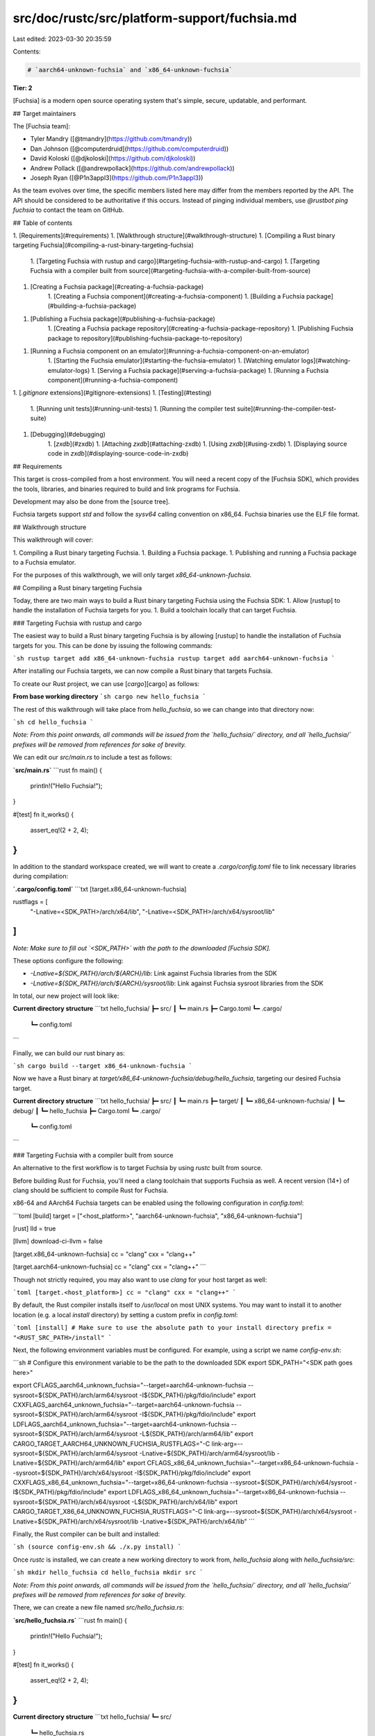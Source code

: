 src/doc/rustc/src/platform-support/fuchsia.md
=============================================

Last edited: 2023-03-30 20:35:59

Contents:

.. code-block:: md

    # `aarch64-unknown-fuchsia` and `x86_64-unknown-fuchsia`

**Tier: 2**

[Fuchsia] is a modern open source operating system that's simple, secure,
updatable, and performant.

## Target maintainers

The [Fuchsia team]:

- Tyler Mandry ([@tmandry](https://github.com/tmandry))
- Dan Johnson ([@computerdruid](https://github.com/computerdruid))
- David Koloski ([@djkoloski](https://github.com/djkoloski))
- Andrew Pollack ([@andrewpollack](https://github.com/andrewpollack))
- Joseph Ryan ([@P1n3appl3](https://github.com/P1n3appl3))

As the team evolves over time, the specific members listed here may differ from
the members reported by the API. The API should be considered to be
authoritative if this occurs. Instead of pinging individual members, use
`@rustbot ping fuchsia` to contact the team on GitHub.

## Table of contents

1. [Requirements](#requirements)
1. [Walkthrough structure](#walkthrough-structure)
1. [Compiling a Rust binary targeting Fuchsia](#compiling-a-rust-binary-targeting-fuchsia)
    1. [Targeting Fuchsia with rustup and cargo](#targeting-fuchsia-with-rustup-and-cargo)
    1. [Targeting Fuchsia with a compiler built from source](#targeting-fuchsia-with-a-compiler-built-from-source)
1. [Creating a Fuchsia package](#creating-a-fuchsia-package)
    1. [Creating a Fuchsia component](#creating-a-fuchsia-component)
    1. [Building a Fuchsia package](#building-a-fuchsia-package)
1. [Publishing a Fuchsia package](#publishing-a-fuchsia-package)
    1. [Creating a Fuchsia package repository](#creating-a-fuchsia-package-repository)
    1. [Publishing Fuchsia package to repository](#publishing-fuchsia-package-to-repository)
1. [Running a Fuchsia component on an emulator](#running-a-fuchsia-component-on-an-emulator)
    1. [Starting the Fuchsia emulator](#starting-the-fuchsia-emulator)
    1. [Watching emulator logs](#watching-emulator-logs)
    1. [Serving a Fuchsia package](#serving-a-fuchsia-package)
    1. [Running a Fuchsia component](#running-a-fuchsia-component)
1. [`.gitignore` extensions](#gitignore-extensions)
1. [Testing](#testing)
    1. [Running unit tests](#running-unit-tests)
    1. [Running the compiler test suite](#running-the-compiler-test-suite)
1. [Debugging](#debugging)
    1. [`zxdb`](#zxdb)
    1. [Attaching `zxdb`](#attaching-zxdb)
    1. [Using `zxdb`](#using-zxdb)
    1. [Displaying source code in `zxdb`](#displaying-source-code-in-zxdb)

## Requirements

This target is cross-compiled from a host environment. You will need a recent
copy of the [Fuchsia SDK], which provides the tools, libraries, and binaries
required to build and link programs for Fuchsia.

Development may also be done from the [source tree].

Fuchsia targets support `std` and follow the `sysv64` calling convention on
x86_64. Fuchsia binaries use the ELF file format.

## Walkthrough structure

This walkthrough will cover:

1. Compiling a Rust binary targeting Fuchsia.
1. Building a Fuchsia package.
1. Publishing and running a Fuchsia package to a Fuchsia emulator.

For the purposes of this walkthrough, we will only target `x86_64-unknown-fuchsia`.

## Compiling a Rust binary targeting Fuchsia

Today, there are two main ways to build a Rust binary targeting Fuchsia
using the Fuchsia SDK:
1. Allow [rustup] to handle the installation of Fuchsia targets for you.
1. Build a toolchain locally that can target Fuchsia.

### Targeting Fuchsia with rustup and cargo

The easiest way to build a Rust binary targeting Fuchsia is by allowing [rustup]
to handle the installation of Fuchsia targets for you. This can be done by issuing
the following commands:

```sh
rustup target add x86_64-unknown-fuchsia
rustup target add aarch64-unknown-fuchsia
```

After installing our Fuchsia targets, we can now compile a Rust binary that targets
Fuchsia.

To create our Rust project, we can use [`cargo`][cargo] as follows:

**From base working directory**
```sh
cargo new hello_fuchsia
```

The rest of this walkthrough will take place from `hello_fuchsia`, so we can
change into that directory now:

```sh
cd hello_fuchsia
```

*Note: From this point onwards, all commands will be issued from the `hello_fuchsia/`
directory, and all `hello_fuchsia/` prefixes will be removed from references for sake of brevity.*

We can edit our `src/main.rs` to include a test as follows:

**`src/main.rs`**
```rust
fn main() {
    println!("Hello Fuchsia!");
}

#[test]
fn it_works() {
    assert_eq!(2 + 2, 4);
}
```

In addition to the standard workspace created, we will want to create a
`.cargo/config.toml` file to link necessary libraries
during compilation:

**`.cargo/config.toml`**
```txt
[target.x86_64-unknown-fuchsia]

rustflags = [
    "-Lnative=<SDK_PATH>/arch/x64/lib",
    "-Lnative=<SDK_PATH>/arch/x64/sysroot/lib"
]
```

*Note: Make sure to fill out `<SDK_PATH>` with the path to the downloaded [Fuchsia SDK].*

These options configure the following:

* `-Lnative=${SDK_PATH}/arch/${ARCH}/lib`: Link against Fuchsia libraries from
  the SDK
* `-Lnative=${SDK_PATH}/arch/${ARCH}/sysroot/lib`: Link against Fuchsia sysroot
  libraries from the SDK

In total, our new project will look like:

**Current directory structure**
```txt
hello_fuchsia/
┣━ src/
┃  ┗━ main.rs
┣━ Cargo.toml
┗━ .cargo/
   ┗━ config.toml
```

Finally, we can build our rust binary as:

```sh
cargo build --target x86_64-unknown-fuchsia
```

Now we have a Rust binary at `target/x86_64-unknown-fuchsia/debug/hello_fuchsia`,
targeting our desired Fuchsia target.

**Current directory structure**
```txt
hello_fuchsia/
┣━ src/
┃  ┗━ main.rs
┣━ target/
┃  ┗━ x86_64-unknown-fuchsia/
┃     ┗━ debug/
┃        ┗━ hello_fuchsia
┣━ Cargo.toml
┗━ .cargo/
   ┗━ config.toml
```

### Targeting Fuchsia with a compiler built from source

An alternative to the first workflow is to target Fuchsia by using
`rustc` built from source.

Before building Rust for Fuchsia, you'll need a clang toolchain that supports
Fuchsia as well. A recent version (14+) of clang should be sufficient to compile
Rust for Fuchsia.

x86-64 and AArch64 Fuchsia targets can be enabled using the following
configuration in `config.toml`:

```toml
[build]
target = ["<host_platform>", "aarch64-unknown-fuchsia", "x86_64-unknown-fuchsia"]

[rust]
lld = true

[llvm]
download-ci-llvm = false

[target.x86_64-unknown-fuchsia]
cc = "clang"
cxx = "clang++"

[target.aarch64-unknown-fuchsia]
cc = "clang"
cxx = "clang++"
```

Though not strictly required, you may also want to use `clang` for your host
target as well:

```toml
[target.<host_platform>]
cc = "clang"
cxx = "clang++"
```

By default, the Rust compiler installs itself to `/usr/local` on most UNIX
systems. You may want to install it to another location (e.g. a local `install`
directory) by setting a custom prefix in `config.toml`:

```toml
[install]
# Make sure to use the absolute path to your install directory
prefix = "<RUST_SRC_PATH>/install"
```

Next, the following environment variables must be configured. For example, using
a script we name `config-env.sh`:

```sh
# Configure this environment variable to be the path to the downloaded SDK
export SDK_PATH="<SDK path goes here>"

export CFLAGS_aarch64_unknown_fuchsia="--target=aarch64-unknown-fuchsia --sysroot=${SDK_PATH}/arch/arm64/sysroot -I${SDK_PATH}/pkg/fdio/include"
export CXXFLAGS_aarch64_unknown_fuchsia="--target=aarch64-unknown-fuchsia --sysroot=${SDK_PATH}/arch/arm64/sysroot -I${SDK_PATH}/pkg/fdio/include"
export LDFLAGS_aarch64_unknown_fuchsia="--target=aarch64-unknown-fuchsia --sysroot=${SDK_PATH}/arch/arm64/sysroot -L${SDK_PATH}/arch/arm64/lib"
export CARGO_TARGET_AARCH64_UNKNOWN_FUCHSIA_RUSTFLAGS="-C link-arg=--sysroot=${SDK_PATH}/arch/arm64/sysroot -Lnative=${SDK_PATH}/arch/arm64/sysroot/lib -Lnative=${SDK_PATH}/arch/arm64/lib"
export CFLAGS_x86_64_unknown_fuchsia="--target=x86_64-unknown-fuchsia --sysroot=${SDK_PATH}/arch/x64/sysroot -I${SDK_PATH}/pkg/fdio/include"
export CXXFLAGS_x86_64_unknown_fuchsia="--target=x86_64-unknown-fuchsia --sysroot=${SDK_PATH}/arch/x64/sysroot -I${SDK_PATH}/pkg/fdio/include"
export LDFLAGS_x86_64_unknown_fuchsia="--target=x86_64-unknown-fuchsia --sysroot=${SDK_PATH}/arch/x64/sysroot -L${SDK_PATH}/arch/x64/lib"
export CARGO_TARGET_X86_64_UNKNOWN_FUCHSIA_RUSTFLAGS="-C link-arg=--sysroot=${SDK_PATH}/arch/x64/sysroot -Lnative=${SDK_PATH}/arch/x64/sysroot/lib -Lnative=${SDK_PATH}/arch/x64/lib"
```

Finally, the Rust compiler can be built and installed:

```sh
(source config-env.sh && ./x.py install)
```

Once `rustc` is installed, we can create a new working directory to work from,
`hello_fuchsia` along with `hello_fuchsia/src`:

```sh
mkdir hello_fuchsia
cd hello_fuchsia
mkdir src
```

*Note: From this point onwards, all commands will be issued from the `hello_fuchsia/`
directory, and all `hello_fuchsia/` prefixes will be removed from references for sake of brevity.*

There, we can create a new file named `src/hello_fuchsia.rs`:

**`src/hello_fuchsia.rs`**
```rust
fn main() {
    println!("Hello Fuchsia!");
}

#[test]
fn it_works() {
    assert_eq!(2 + 2, 4);
}
```

**Current directory structure**
```txt
hello_fuchsia/
┗━ src/
    ┗━ hello_fuchsia.rs
```

Using your freshly installed `rustc`, you can compile a binary for Fuchsia using
the following options:

* `--target x86_64-unknown-fuchsia`/`--target aarch64-unknown-fuchsia`: Targets the Fuchsia
  platform of your choice
* `-Lnative ${SDK_PATH}/arch/${ARCH}/lib`: Link against Fuchsia libraries from
  the SDK
* `-Lnative ${SDK_PATH}/arch/${ARCH}/sysroot/lib`: Link against Fuchsia sysroot
  libraries from the SDK

Putting it all together:

```sh
# Configure these for the Fuchsia target of your choice
TARGET_ARCH="<x86_64-unknown-fuchsia|aarch64-unknown-fuchsia>"
ARCH="<x64|aarch64>"

rustc \
    --target ${TARGET_ARCH} \
    -Lnative=${SDK_PATH}/arch/${ARCH}/lib \
    -Lnative=${SDK_PATH}/arch/${ARCH}/sysroot/lib \
    --out-dir bin src/hello_fuchsia.rs
```

**Current directory structure**
```txt
hello_fuchsia/
┣━ src/
┃   ┗━ hello_fuchsia.rs
┗━ bin/
   ┗━ hello_fuchsia
```

## Creating a Fuchsia package

Before moving on, double check your directory structure:

**Current directory structure**
```txt
hello_fuchsia/
┣━ src/                         (if using rustc)
┃   ┗━ hello_fuchsia.rs         ...
┣━ bin/                         ...
┃  ┗━ hello_fuchsia             ...
┣━ src/                         (if using cargo)
┃  ┗━ main.rs                   ...
┗━ target/                      ...
   ┗━ x86_64-unknown-fuchsia/   ...
      ┗━ debug/                 ...
         ┗━ hello_fuchsia       ...
```

With our Rust binary built, we can move to creating a Fuchsia package.
On Fuchsia, a package is the unit of distribution for software. We'll need to
create a new package directory where we will place files like our finished
binary and any data it may need.

To start, make the `pkg`, and `pkg/meta` directories:

```sh
mkdir pkg
mkdir pkg/meta
```

**Current directory structure**
```txt
hello_fuchsia/
┗━ pkg/
   ┗━ meta/
```

Now, create the following files inside:

**`pkg/meta/package`**
```json
{
  "name": "hello_fuchsia",
  "version": "0"
}
```

The `package` file describes our package's name and version number. Every
package must contain one.

**`pkg/hello_fuchsia.manifest` if using cargo**
```txt
bin/hello_fuchsia=target/x86_64-unknown-fuchsia/debug/hello_fuchsia
lib/ld.so.1=<SDK_PATH>/arch/x64/sysroot/dist/lib/ld.so.1
lib/libfdio.so=<SDK_PATH>/arch/x64/dist/libfdio.so
meta/package=pkg/meta/package
meta/hello_fuchsia.cm=pkg/meta/hello_fuchsia.cm
```

**`pkg/hello_fuchsia.manifest` if using rustc**
```txt
bin/hello_fuchsia=bin/hello_fuchsia
lib/ld.so.1=<SDK_PATH>/arch/x64/sysroot/dist/lib/ld.so.1
lib/libfdio.so=<SDK_PATH>/arch/x64/dist/libfdio.so
meta/package=pkg/meta/package
meta/hello_fuchsia.cm=pkg/meta/hello_fuchsia.cm
```

*Note: Relative manifest paths are resolved starting from the working directory
of `pm`. Make sure to fill out `<SDK_PATH>` with the path to the downloaded
SDK.*

The `.manifest` file will be used to describe the contents of the package by
relating their location when installed to their location on the file system. The
`bin/hello_fuchsia=` entry will be different depending on how your Rust binary
was built, so choose accordingly.

**Current directory structure**
```txt
hello_fuchsia/
┗━ pkg/
   ┣━ meta/
   ┃  ┗━ package
   ┗━ hello_fuchsia.manifest
```

### Creating a Fuchsia component

On Fuchsia, components require a component manifest written in Fuchsia's markup
language called CML. The Fuchsia devsite contains an [overview of CML] and a
[reference for the file format]. Here's a basic one that can run our single binary:

**`pkg/hello_fuchsia.cml`**
```txt
{
    include: [ "syslog/client.shard.cml" ],
    program: {
        runner: "elf",
        binary: "bin/hello_fuchsia",
    },
}
```

**Current directory structure**
```txt
hello_fuchsia/
┗━ pkg/
   ┣━ meta/
   ┃  ┗━ package
   ┣━ hello_fuchsia.manifest
   ┗━ hello_fuchsia.cml
```

Now we can compile that CML into a component manifest:

```sh
${SDK_PATH}/tools/${ARCH}/cmc compile \
    pkg/hello_fuchsia.cml \
    --includepath ${SDK_PATH}/pkg \
    -o pkg/meta/hello_fuchsia.cm
```

*Note: `--includepath` tells the compiler where to look for `include`s from our CML.
In our case, we're only using `syslog/client.shard.cml`.*

**Current directory structure**
```txt
hello_fuchsia/
┗━ pkg/
   ┣━ meta/
   ┃  ┣━ package
   ┃  ┗━ hello_fuchsia.cm
   ┣━ hello_fuchsia.manifest
   ┗━ hello_fuchsia.cml
```

### Building a Fuchsia package

Next, we'll build a package manifest as defined by our manifest:

```sh
${SDK_PATH}/tools/${ARCH}/pm \
    -api-level $(${SDK_PATH}/tools/${ARCH}/ffx version -v | grep "api-level" | head -1 |  awk -F ' ' '{print $2}') \
    -o pkg/hello_fuchsia_manifest \
    -m pkg/hello_fuchsia.manifest \
    build \
    -output-package-manifest pkg/hello_fuchsia_package_manifest
```

This will produce `pkg/hello_fuchsia_manifest/` which is a package manifest we can
publish directly to a repository.

**Current directory structure**
```txt
hello_fuchsia/
┗━ pkg/
   ┣━ meta/
   ┃  ┣━ package
   ┃  ┗━ hello_fuchsia.cm
   ┣━ hello_fuchsia_manifest/
   ┃  ┗━ ...
   ┣━ hello_fuchsia.manifest
   ┣━ hello_fuchsia.cml
   ┗━ hello_fuchsia_package_manifest
```

We are now ready to publish the package.

## Publishing a Fuchsia package

With our package and component manifests setup,
we can now publish our package. The first step will
be to create a Fuchsia package repository to publish
to.

### Creating a Fuchsia package repository

We can set up our repository with:

```sh
${SDK_PATH}/tools/${ARCH}/pm newrepo \
    -repo pkg/repo
```

**Current directory structure**
```txt
hello_fuchsia/
┗━ pkg/
   ┣━ meta/
   ┃  ┣━ package
   ┃  ┗━ hello_fuchsia.cm
   ┣━ hello_fuchsia_manifest/
   ┃  ┗━ ...
   ┣━ repo/
   ┃  ┗━ ...
   ┣━ hello_fuchsia.manifest
   ┣━ hello_fuchsia.cml
   ┗━ hello_fuchsia_package_manifest
```

## Publishing Fuchsia package to repository

We can publish our new package to that repository with:

```sh
${SDK_PATH}/tools/${ARCH}/pm publish \
    -repo pkg/repo \
    -lp -f <(echo "pkg/hello_fuchsia_package_manifest")
```

Then we can add the repository to `ffx`'s package server as `hello-fuchsia` using:

```sh
${SDK_PATH}/tools/${ARCH}/ffx repository add-from-pm \
    pkg/repo \
    -r hello-fuchsia
```

## Running a Fuchsia component on an emulator

At this point, we are ready to run our Fuchsia
component. For reference, our final directory
structure will look like:

**Final directory structure**
```txt
hello_fuchsia/
┣━ src/                         (if using rustc)
┃   ┗━ hello_fuchsia.rs         ...
┣━ bin/                         ...
┃  ┗━ hello_fuchsia             ...
┣━ src/                         (if using cargo)
┃  ┗━ main.rs                   ...
┣━ target/                      ...
┃  ┗━ x86_64-unknown-fuchsia/   ...
┃     ┗━ debug/                 ...
┃        ┗━ hello_fuchsia       ...
┗━ pkg/
   ┣━ meta/
   ┃  ┣━ package
   ┃  ┗━ hello_fuchsia.cm
   ┣━ hello_fuchsia_manifest/
   ┃  ┗━ ...
   ┣━ repo/
   ┃  ┗━ ...
   ┣━ hello_fuchsia.manifest
   ┣━ hello_fuchsia.cml
   ┗━ hello_fuchsia_package_manifest
```

### Starting the Fuchsia emulator

Start a Fuchsia emulator in a new terminal using:

```sh
${SDK_PATH}/tools/${ARCH}/ffx product-bundle get workstation_eng.qemu-${ARCH}
${SDK_PATH}/tools/${ARCH}/ffx emu start workstation_eng.qemu-${ARCH} --headless
```

### Watching emulator logs

Once the emulator is running, open a separate terminal to watch the emulator logs:

**In separate terminal**
```sh
${SDK_PATH}/tools/${ARCH}/ffx log \
    --since now
```

### Serving a Fuchsia package

Now, start a package repository server to serve our
package to the emulator:

```sh
${SDK_PATH}/tools/${ARCH}/ffx repository server start
```

Once the repository server is up and running, register it with the target Fuchsia system running in the emulator:

```sh
${SDK_PATH}/tools/${ARCH}/ffx target repository register \
    --repository hello-fuchsia
```

### Running a Fuchsia component

Finally, run the component:

```sh
${SDK_PATH}/tools/${ARCH}/ffx component run \
    /core/ffx-laboratory:hello_fuchsia \
    fuchsia-pkg://hello-fuchsia/hello_fuchsia_manifest#meta/hello_fuchsia.cm
```

On reruns of the component, the `--recreate` argument may also need to be
passed.

```sh
${SDK_PATH}/tools/${ARCH}/ffx component run \
    --recreate \
    /core/ffx-laboratory:hello_fuchsia \
    fuchsia-pkg://hello-fuchsia/hello_fuchsia_manifest#meta/hello_fuchsia.cm
```

## `.gitignore` extensions

Optionally, we can create/extend our `.gitignore` file to ignore files and
directories that are not helpful to track:

```txt
pkg/repo
pkg/meta/hello_fuchsia.cm
pkg/hello_fuchsia_manifest
pkg/hello_fuchsia_package_manifest
```

## Testing

### Running unit tests

Tests can be run in the same way as a regular binary.

* If using `cargo`, you can simply pass `test --no-run`
to the `cargo` invocation and then repackage and rerun the Fuchsia package. From our previous example,
this would look like `cargo test --target x86_64-unknown-fuchsia --no-run`, and moving the executable
binary path found from the line `Executable unittests src/main.rs (target/x86_64-unknown-fuchsia/debug/deps/hello_fuchsia-<HASH>)`
into `pkg/hello_fuchsia.manifest`.

* If using the compiled `rustc`, you can simply pass `--test`
to the `rustc` invocation and then repackage and rerun the Fuchsia package.

The test harness will run the applicable unit tests.

Often when testing, you may want to pass additional command line arguments to
your binary. Additional arguments can be set in the component manifest:

**`pkg/hello_fuchsia.cml`**
```txt
{
    include: [ "syslog/client.shard.cml" ],
    program: {
        runner: "elf",
        binary: "bin/hello_fuchsia",
        args: ["it_works"],
    },
}
```

This will pass the argument `it_works` to the binary, filtering the tests to
only those tests that match the pattern. There are many more configuration
options available in CML including environment variables. More documentation is
available on the [Fuchsia devsite].

### Running the compiler test suite

The commands in this section assume that they are being run from inside your
local Rust source checkout:

```sh
cd ${RUST_SRC_PATH}
```

To run the Rust test suite on an emulated Fuchsia device, you must install the
Rust compiler locally. See "[Targeting Fuchsia with a compiler built from source](#targeting-fuchsia-with-a-compiler-built-from-source)"
for the steps to build locally.

You'll also need to download a copy of the Fuchsia SDK. The current minimum
supported SDK version is [9.20220726.1.1](https://chrome-infra-packages.appspot.com/p/fuchsia/sdk/core/linux-amd64/+/version:9.20220726.1.1).

Fuchsia's test runner interacts with the Fuchsia emulator and is located at
`src/ci/docker/scripts/fuchsia-test-runner.py`. We can use it to start our
test environment with:

```sh
src/ci/docker/scripts/fuchsia-test-runner.py start
    --rust ${RUST_SRC_PATH}/install
    --sdk ${SDK_PATH}
    --target-arch {x64,arm64}
```

Where `${RUST_SRC_PATH}/install` is the `prefix` set in `config.toml` and
`${SDK_PATH}` is the path to the downloaded and unzipped SDK.

Once our environment is started, we can run our tests using `x.py` as usual. The
test runner script will run the compiled tests on an emulated Fuchsia device. To
run the full `tests/ui` test suite:

```sh
( \
    source config-env.sh &&                                                   \
    ./x.py                                                                    \
    --config config.toml                                                      \
    --stage=2                                                                 \
    test tests/ui                                                             \
    --target x86_64-unknown-fuchsia                                           \
    --run=always --jobs 1                                                     \
    --test-args --target-rustcflags                                           \
    --test-args -L                                                            \
    --test-args --target-rustcflags                                           \
    --test-args ${SDK_PATH}/arch/{x64|arm64}/sysroot/lib                      \
    --test-args --target-rustcflags                                           \
    --test-args -L                                                            \
    --test-args --target-rustcflags                                           \
    --test-args ${SDK_PATH}/arch/{x64|arm64}/lib                              \
    --test-args --target-rustcflags                                           \
    --test-args -Cpanic=abort                                                 \
    --test-args --target-rustcflags                                           \
    --test-args -Zpanic_abort_tests                                           \
    --test-args --remote-test-client                                          \
    --test-args src/ci/docker/scripts/fuchsia-test-runner.py                  \
)
```

*Note: The test suite cannot be run in parallel at the moment, so `x.py`
must be run with `--jobs 1` to ensure only one test runs at a time.*

When finished, the test runner can be used to stop the test environment:

```sh
src/ci/docker/scripts/fuchsia-test-runner.py stop
```

## Debugging

### `zxdb`

Debugging components running on a Fuchsia emulator can be done using the
console-mode debugger: [zxdb]. We will demonstrate attaching necessary symbol
paths to debug our `hello-fuchsia` component.

### Attaching `zxdb`

In a separate terminal, issue the following command from our `hello_fuchsia`
directory to launch `zxdb`:

**In separate terminal**
```sh
${SDK_PATH}/tools/${ARCH}/ffx debug connect -- \
    --symbol-path target/x86_64-unknown-fuchsia/debug
```

* `--symbol-path` gets required symbol paths, which are
necessary for stepping through your program.

The "[displaying source code in `zxdb`](#displaying-source-code-in-zxdb)" section describes how you can
display Rust and/or Fuchsia source code in your debugging session.

### Using `zxdb`

Once launched, you will be presented with the window:

```sh
Connecting (use "disconnect" to cancel)...
Connected successfully.
👉 To get started, try "status" or "help".
[zxdb]
```

To attach to our program, we can run:

```sh
[zxdb] attach hello_fuchsia
```

**Expected output**
```sh
Waiting for process matching "hello_fuchsia".
Type "filter" to see the current filters.
```

Next, we can create a breakpoint at main using "b main":

```sh
[zxdb] b main
```

**Expected output**
```sh
Created Breakpoint 1 @ main
```

Finally, we can re-run the "hello_fuchsia" component from our original
terminal:

```sh
${SDK_PATH}/tools/${ARCH}/ffx component run \
    --recreate \
    fuchsia-pkg://hello-fuchsia/hello_fuchsia_manifest#meta/hello_fuchsia.cm
```

Once our component is running, our `zxdb` window will stop execution
in our main as desired:

**Expected output**
```txt
Breakpoint 1 now matching 1 addrs for main
🛑 on bp 1 hello_fuchsia::main() • main.rs:2
   1 fn main() {
 ▶ 2     println!("Hello Fuchsia!");
   3 }
   4
[zxdb]
```

`zxdb` has similar commands to other debuggers like [gdb].
To list the available commands, run "help" in the
`zxdb` window or visit [the zxdb documentation].

```sh
[zxdb] help
```

**Expected output**
```sh
Help!

  Type "help <command>" for command-specific help.

Other help topics (see "help <topic>")
...
```

### Displaying source code in `zxdb`

By default, the debugger will not be able to display
source code while debugging. For our user code, we displayed
source code by pointing our debugger to our debug binary via
the `--symbol-path` arg. To display library source code in
the debugger, you must provide paths to the source using
`--build-dir`. For example, to display the Rust and Fuchsia
source code:

```sh
${SDK_PATH}/tools/${ARCH}/ffx debug connect -- \
    --symbol-path target/x86_64-unknown-fuchsia/debug \
    --build-dir ${RUST_SRC_PATH}/rust \
    --build-dir ${FUCHSIA_SRC_PATH}/fuchsia/out/default
```

 * `--build-dir` links against source code paths, which
 are not strictly necessary for debugging, but is a nice-to-have
 for displaying source code in `zxdb`.

 Linking to a Fuchsia checkout can help with debugging Fuchsia libraries,
 such as [fdio].

[Fuchsia team]: https://team-api.infra.rust-lang.org/v1/teams/fuchsia.json
[Fuchsia]: https://fuchsia.dev/
[source tree]: https://fuchsia.dev/fuchsia-src/get-started/learn/build
[rustup]: https://rustup.rs/
[cargo]: ../../cargo/index.html
[Fuchsia SDK]: https://chrome-infra-packages.appspot.com/p/fuchsia/sdk/core
[overview of CML]: https://fuchsia.dev/fuchsia-src/concepts/components/v2/component_manifests
[reference for the file format]: https://fuchsia.dev/reference/cml
[Fuchsia devsite]: https://fuchsia.dev/reference/cml
[not currently supported]: https://fxbug.dev/105393
[zxdb]: https://fuchsia.dev/fuchsia-src/development/debugger
[gdb]: https://www.sourceware.org/gdb/
[the zxdb documentation]: https://fuchsia.dev/fuchsia-src/development/debugger
[fdio]: https://cs.opensource.google/fuchsia/fuchsia/+/main:sdk/lib/fdio/



